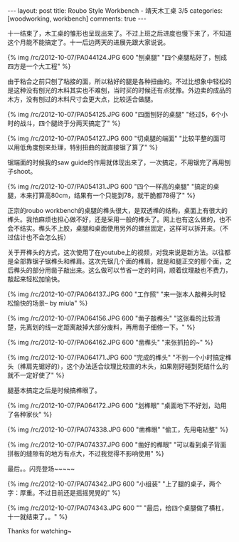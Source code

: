 #+BEGIN_HTML
---
layout: post
title: Roubo Style Workbench - 靖天木工桌 3/5
categories: [woodworking, workbench]
comments: true
---
#+END_HTML

十一结束了，木工桌的雏形也呈现出来了。不过上班之后进度也慢下来了，不知道这个月能不能搞定了。十一后边两天的进展先跟大家说说。
 
{% img /rc/2012-10-07/PA044124.JPG 600 "刨桌腿" "四个桌腿粘好了，刨成四方是一个大工程" %}

由于粘合之前只刨了粘接的面，所以粘好的腿是各种扭曲的。不过比想象中轻松的是这种没有刨光的木料其实也不难刨，当时买的时候还有点犹豫。外边卖的成品的木方，没有刨过的木料尺寸会更大点，比较适合做腿。

{% img /rc/2012-10-07/PA054125.JPG 600 "四面刨好的桌腿" "经过5，6个小时的战斗，四个腿终于分两天搞定了" %}

#+begin_html
<!-- more -->
#+end_html

{% img /rc/2012-10-07/PA054127.JPG 600 "切桌腿的端面" "比较平整的面可以用低角度刨来处理，特别扭曲的就直接锯了算了" %}

锯端面的时候我的saw guide的作用就体现出来了，一次搞定，不用锯完了再用刨子shoot。

{% img /rc/2012-10-07/PA054131.JPG 600 "四个一样高的桌腿" "搞定的桌腿，本来打算高80cm，结果有一个只能到78，就干脆都78得了" %}

正宗的roubo workbench的桌腿的榫头很大，是双透榫的结构，桌面上有很大的榫头。我怕麻烦也担心做不好，还是采用一般的榫头了。网上也有这么做的，也不会不结实。榫头不上胶，桌腿和桌面使用另外的螺丝固定，这样可以拆开来。（不过估计也不会怎么拆）

关于开榫头的方式，这次使用了在youtube上的视频，对我来说是新方法。以往都是全部靠锯子锯榫头和榫肩。这次先锯几个面的榫肩，就是和腿正交的那个面，之后榫头的部分用凿子敲出来。这么做可以节省一定的时间，顺着纹理敲也不费力，敲起来轻松加愉快。

{% img /rc/2012-10-07/PA064137.JPG 600 "工作照" "来一张本人敲榫头时轻松愉快的场景-- by miula" %}

{% img /rc/2012-10-07/PA064156.JPG 600 "凿子敲榫头" "这张看的比较清楚，先离划的线一定距离敲掉大部分废料，再用凿子细修一下。" %}

{% img /rc/2012-10-07/PA064162.JPG 600 "凿榫头" "来张抓拍的~" %}

{% img /rc/2012-10-07/PA064171.JPG 600 "完成的榫头" "不到一个小时搞定榫头（榫肩先锯好的），这个办法适合纹理比较直的木头，如果刚好碰到死结什么的就不一定好使了" %}

腿基本搞定之后是时候搞榫眼了。

{% img /rc/2012-10-07/PA064172.JPG 600 "划榫眼" "桌面地下不好划，动用了各种家伙" %}

{% img /rc/2012-10-07/PA074338.JPG 600 "凿榫眼" "偷工，先用电钻整" %}

{% img /rc/2012-10-07/PA074337.JPG 600 "凿好的榫眼" "可以看到桌子背面拼板的缝隙有的地方有点大，不过我觉得不影响使用" %}

最后。。闪亮登场~~~~~


{% img /rc/2012-10-07/PA074342.JPG 600 "小组装" "上了腿的桌子，两个字：厚重。不过目前还是摇摇晃晃的" %}

{% img /rc/2012-10-07/PA074343.JPG 600 "" "最后，给四个桌腿做了横杠，十一就结束了。。" %}



Thanks for watching~ 
